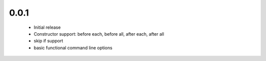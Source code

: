 .. _changelog:

0.0.1
-----
 * Initial release
 * Constructor support: before each, before all, after each, after all 
 * skip if support
 * basic functional command line options
